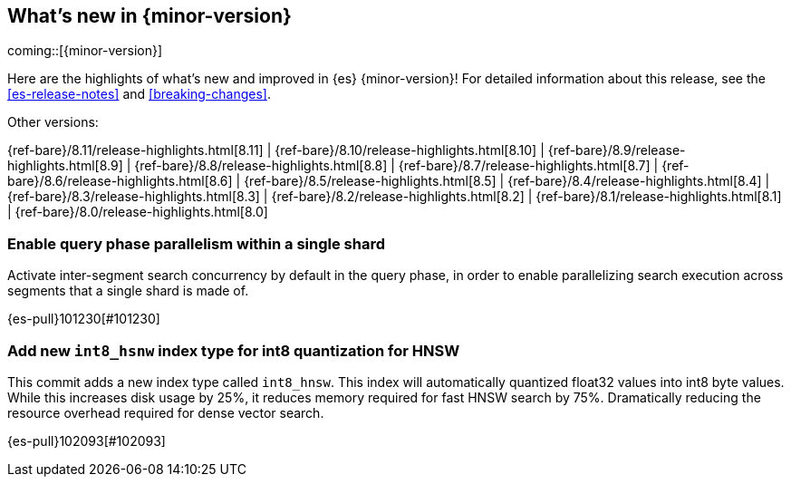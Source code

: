 [[release-highlights]]
== What's new in {minor-version}

coming::[{minor-version}]

Here are the highlights of what's new and improved in {es} {minor-version}!
ifeval::["{release-state}"!="unreleased"]
For detailed information about this release, see the <<es-release-notes>> and
<<breaking-changes>>.

// Add previous release to the list
Other versions:

{ref-bare}/8.11/release-highlights.html[8.11]
| {ref-bare}/8.10/release-highlights.html[8.10]
| {ref-bare}/8.9/release-highlights.html[8.9]
| {ref-bare}/8.8/release-highlights.html[8.8]
| {ref-bare}/8.7/release-highlights.html[8.7]
| {ref-bare}/8.6/release-highlights.html[8.6]
| {ref-bare}/8.5/release-highlights.html[8.5]
| {ref-bare}/8.4/release-highlights.html[8.4]
| {ref-bare}/8.3/release-highlights.html[8.3]
| {ref-bare}/8.2/release-highlights.html[8.2]
| {ref-bare}/8.1/release-highlights.html[8.1]
| {ref-bare}/8.0/release-highlights.html[8.0]

endif::[]

// tag::notable-highlights[]

[discrete]
[[enable_query_phase_parallelism_within_single_shard]]
=== Enable query phase parallelism within a single shard
Activate inter-segment search concurrency by default in the query phase, in order to
enable parallelizing search execution across segments that a single shard is made of.

{es-pull}101230[#101230]

[discrete]
[[add_new_int8_hsnw_index_type_for_int8_quantization_for_hnsw]]
=== Add new `int8_hsnw` index type for int8 quantization for HNSW
This commit adds a new index type called `int8_hnsw`. This index will
automatically quantized float32 values into int8 byte values. While
this increases disk usage by 25%, it reduces memory required for 
fast HNSW search by 75%. Dramatically reducing the resource overhead
required for dense vector search.

{es-pull}102093[#102093]

// end::notable-highlights[]


